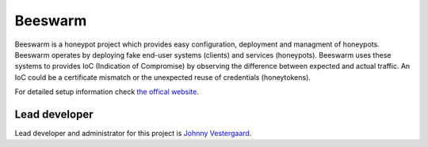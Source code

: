 Beeswarm |Build Status| |coverage| |landscape| |version|
==========================================================

.. |Build Status| image:: https://travis-ci.org/honeynet/beeswarm.png?branch=master
                       :target: https://travis-ci.org/honeynet/beeswarm
.. |coverage| image:: https://coveralls.io/repos/honeynet/beeswarm/badge.png?brance=master
                       :target: https://coveralls.io/r/honeynet/beeswarm
.. |landscape| image:: https://landscape.io/github/honeynet/beeswarm/master/landscape.png
   :target: https://landscape.io/github/honeynet/beeswarm/master
   :alt: Code Health
.. |version| image:: https://pypip.in/v/Beeswarm/badge.png
   :target: https://pypi.python.org/pypi/Beeswarm/
   
Beeswarm is a honeypot project which provides easy configuration, deployment and managment of honeypots.
Beeswarm operates by deploying fake end-user systems (clients) and services (honeypots). Beeswarm uses these systems to provides
IoC (Indication of Compromise) by observing the difference between expected and actual traffic. 
An IoC could be a certificate mismatch or the unexpected reuse of credentials (honeytokens).

For detailed setup information check `the offical website 
<http://www.beeswarm-ids.org/>`_.

Lead developer
--------------
Lead developer and administrator for this project is `Johnny Vestergaard <mailto:jkv@unixcluster.dk>`_.


